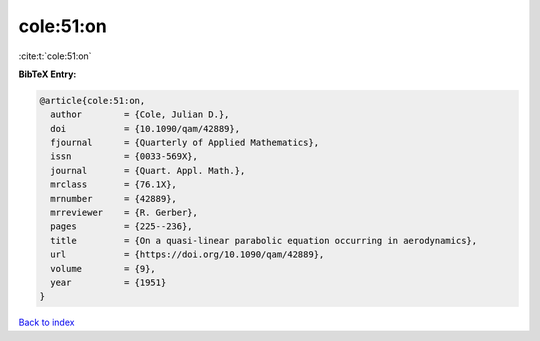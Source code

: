 cole:51:on
==========

:cite:t:`cole:51:on`

**BibTeX Entry:**

.. code-block:: bibtex

   @article{cole:51:on,
     author        = {Cole, Julian D.},
     doi           = {10.1090/qam/42889},
     fjournal      = {Quarterly of Applied Mathematics},
     issn          = {0033-569X},
     journal       = {Quart. Appl. Math.},
     mrclass       = {76.1X},
     mrnumber      = {42889},
     mrreviewer    = {R. Gerber},
     pages         = {225--236},
     title         = {On a quasi-linear parabolic equation occurring in aerodynamics},
     url           = {https://doi.org/10.1090/qam/42889},
     volume        = {9},
     year          = {1951}
   }

`Back to index <../By-Cite-Keys.html>`_
